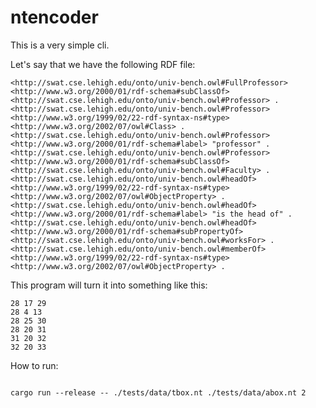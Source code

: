 * ntencoder

  This is a very simple cli.

  Let's say that we have the following RDF file:

 #+BEGIN_EXAMPLE
  <http://swat.cse.lehigh.edu/onto/univ-bench.owl#FullProfessor> <http://www.w3.org/2000/01/rdf-schema#subClassOf> <http://swat.cse.lehigh.edu/onto/univ-bench.owl#Professor> .
  <http://swat.cse.lehigh.edu/onto/univ-bench.owl#Professor> <http://www.w3.org/1999/02/22-rdf-syntax-ns#type> <http://www.w3.org/2002/07/owl#Class> .
  <http://swat.cse.lehigh.edu/onto/univ-bench.owl#Professor> <http://www.w3.org/2000/01/rdf-schema#label> "professor" .
  <http://swat.cse.lehigh.edu/onto/univ-bench.owl#Professor> <http://www.w3.org/2000/01/rdf-schema#subClassOf> <http://swat.cse.lehigh.edu/onto/univ-bench.owl#Faculty> .
  <http://swat.cse.lehigh.edu/onto/univ-bench.owl#headOf> <http://www.w3.org/1999/02/22-rdf-syntax-ns#type> <http://www.w3.org/2002/07/owl#ObjectProperty> .
  <http://swat.cse.lehigh.edu/onto/univ-bench.owl#headOf> <http://www.w3.org/2000/01/rdf-schema#label> "is the head of" .
  <http://swat.cse.lehigh.edu/onto/univ-bench.owl#headOf> <http://www.w3.org/2000/01/rdf-schema#subPropertyOf> <http://swat.cse.lehigh.edu/onto/univ-bench.owl#worksFor> .
  <http://swat.cse.lehigh.edu/onto/univ-bench.owl#memberOf> <http://www.w3.org/1999/02/22-rdf-syntax-ns#type> <http://www.w3.org/2002/07/owl#ObjectProperty> .
 #+END_EXAMPLE

 This program will turn it into something like this:

 #+BEGIN_EXAMPLE
28 17 29
28 4 13
28 25 30
28 20 31
31 20 32
32 20 33
 #+END_EXAMPLE

 How to run:

 #+BEGIN_EXAMPLE

 cargo run --release -- ./tests/data/tbox.nt ./tests/data/abox.nt 2
 
 #+END_EXAMPLE
